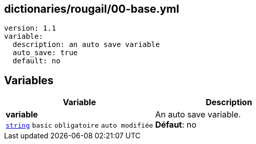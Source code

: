 == dictionaries/rougail/00-base.yml

[,yaml]
----
version: 1.1
variable:
  description: an auto save variable
  auto_save: true
  default: no
----
== Variables

[cols="123a,123a",options="header"]
|====
| Variable                                                                                                                  | Description                                                                                                               
| 
**variable** +
`https://rougail.readthedocs.io/en/latest/variable.html#variables-types[string]` `basic` `obligatoire` `auto modifiée`                                                                                                                           | 
An auto save variable. +
**Défaut**: no                                                                                                                           
|====


